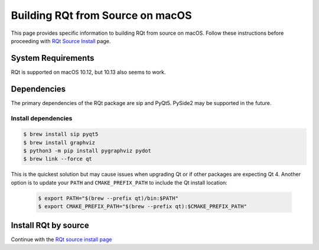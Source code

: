 Building RQt from Source on macOS
=================================
This page provides specific information to building RQt from source on macOS.
Follow these instructions before proceeding with `RQt Source Install <RQt-Source-Install>`_ page.

System Requirements
-------------------
RQt is supported on macOS 10.12, but 10.13 also seems to work.

Dependencies
------------
The primary dependencies of the RQt package are sip and PyQt5.
PySide2 may be supported in the future.

Install dependencies
~~~~~~~~~~~~~~~~~~~~

.. code-block:: bash

     $ brew install sip pyqt5
     $ brew install graphviz
     $ python3 -m pip install pygraphviz pydot
     $ brew link --force qt

This is the quickest solution but may cause issues when upgrading Qt or if other packages are expecting Qt 4.
Another option is to update your ``PATH`` and ``CMAKE_PREFIX_PATH`` to include the Qt install location:

  .. code-block:: bash

     $ export PATH="$(brew --prefix qt)/bin:$PATH"
     $ export CMAKE_PREFIX_PATH="$(brew --prefix qt):$CMAKE_PREFIX_PATH"

Install RQt by source
---------------------
Continue with the `RQt source install page <RQt-Source-Install>`_

